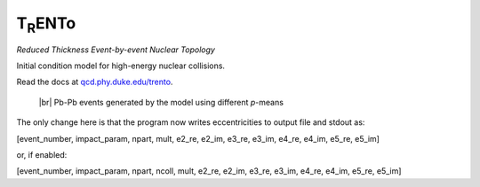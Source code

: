 T\ :sub:`R`\ ENTo
=================
*Reduced Thickness Event-by-event Nuclear Topology*

Initial condition model for high-energy nuclear collisions.

Read the docs at `qcd.phy.duke.edu/trento <http://qcd.phy.duke.edu/trento>`_.

.. |br| raw:: html

   <br />

.. figure:: doc/_static/trento_events_p.png
   :alt: Pb-Pb events

   |br| Pb-Pb events generated by the model using different *p*-means

The only change here is that the program now writes eccentricities to output file and stdout as:

[event_number, impact_param, npart, mult, e2_re, e2_im, e3_re, e3_im, e4_re, e4_im, e5_re, e5_im]

or, if enabled:

[event_number, impact_param, npart, ncoll, mult, e2_re, e2_im, e3_re, e3_im, e4_re, e4_im, e5_re, e5_im]


